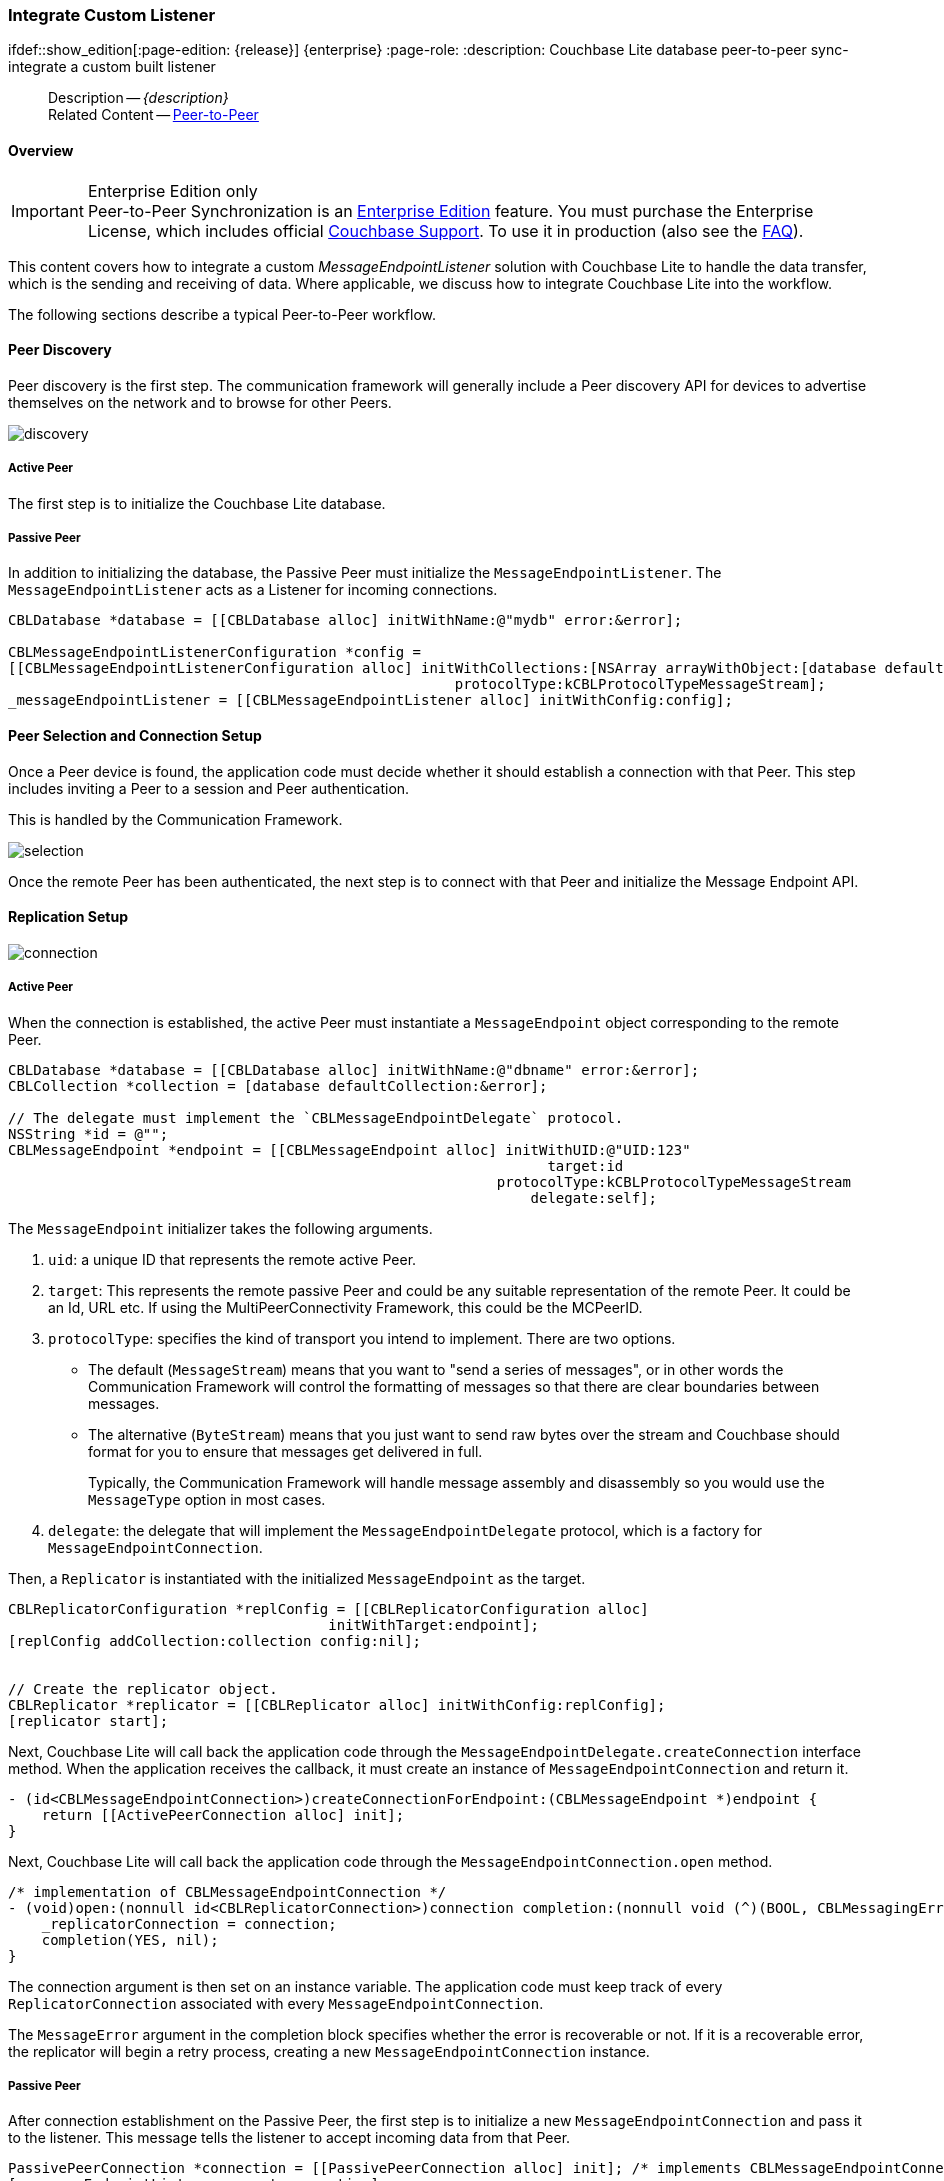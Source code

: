 :docname: p2psync-custom
:page-module: objc
:page-relative-src-path: p2psync-custom.adoc
:page-origin-url: https://github.com/couchbase/docs-couchbase-lite.git
:page-origin-start-path:
:page-origin-refname: antora-assembler-simplification
:page-origin-reftype: branch
:page-origin-refhash: (worktree)
[#objc:p2psync-custom:::]
=== Integrate Custom Listener
:page-aliases: learn/objc-p2psync-custom.adoc
ifdef::show_edition[:page-edition: {release}] {enterprise}
:page-role:
:description: Couchbase Lite database peer-to-peer sync- integrate a custom built listener


:maintenance: 1


// include::ROOT:partial$_show_page_header_block.adoc[]
// :param-name: kotlin
// :param-title: Android
// :param-module: android

[abstract]
--
Description -- _{description}_ +
Related Content -- xref:objc:p2psync-websocket.adoc[Peer-to-Peer]
--

[discrete#objc:p2psync-custom:::overview]
==== Overview

.Enterprise Edition only
IMPORTANT: Peer-to-Peer Synchronization is an https://www.couchbase.com/products/editions[Enterprise Edition] feature.
You must purchase the Enterprise License, which includes official https://www.couchbase.com/support-policy[Couchbase Support].
To use it in production (also see the https://www.couchbase.com/licensing-and-support-faq[FAQ]).

This content covers how to integrate a custom __MessageEndpointListener__ solution with Couchbase Lite to handle the data transfer, which is the sending and receiving of data.
Where applicable, we discuss how to integrate Couchbase Lite into the workflow.

The following sections describe a typical Peer-to-Peer workflow.

[discrete#objc:p2psync-custom:::peer-discovery]
==== Peer Discovery

Peer discovery is the first step.
The communication framework will generally include a Peer discovery API for devices to advertise themselves on the network and to browse for other Peers.

image::couchbase-lite/current/_images/discovery.png[]

[discrete#objc:p2psync-custom:::active-peer]
===== Active Peer

The first step is to initialize the Couchbase Lite database.

[discrete#objc:p2psync-custom:::passive-peer]
===== Passive Peer

In addition to initializing the database, the Passive Peer must initialize the `MessageEndpointListener`.
The `MessageEndpointListener` acts as a Listener for incoming connections.

[source]
----
CBLDatabase *database = [[CBLDatabase alloc] initWithName:@"mydb" error:&error];

CBLMessageEndpointListenerConfiguration *config =
[[CBLMessageEndpointListenerConfiguration alloc] initWithCollections:[NSArray arrayWithObject:[database defaultCollection:&error]]
                                                     protocolType:kCBLProtocolTypeMessageStream];
_messageEndpointListener = [[CBLMessageEndpointListener alloc] initWithConfig:config];
----


[discrete#objc:p2psync-custom:::peer-selection-and-connection-setup]
==== Peer Selection and Connection Setup


Once a Peer device is found, the application code must decide whether it should establish a connection with that Peer.
This step includes inviting a Peer to a session and Peer authentication.

This is handled by the Communication Framework.

image::couchbase-lite/current/_images/selection.png[]

Once the remote Peer has been authenticated, the next step is to connect with that Peer and initialize the Message Endpoint API.


[discrete#objc:p2psync-custom:::replication-setup]
==== Replication Setup


image::couchbase-lite/current/_images/connection.png[]

[discrete#objc:p2psync-custom:::active-peer-2]
===== Active Peer

When the connection is established, the active Peer must instantiate a `MessageEndpoint` object corresponding to the remote Peer.

[source]
----
CBLDatabase *database = [[CBLDatabase alloc] initWithName:@"dbname" error:&error];
CBLCollection *collection = [database defaultCollection:&error];

// The delegate must implement the `CBLMessageEndpointDelegate` protocol.
NSString *id = @"";
CBLMessageEndpoint *endpoint = [[CBLMessageEndpoint alloc] initWithUID:@"UID:123"
                                                                target:id
                                                          protocolType:kCBLProtocolTypeMessageStream
                                                              delegate:self];
----

The `MessageEndpoint` initializer takes the following arguments.

. `uid`: a unique ID that represents the remote active Peer.
. `target`: This represents the remote passive Peer and could be any suitable representation of the remote Peer.
It could be an Id, URL etc.
If using the MultiPeerConnectivity Framework, this could be the MCPeerID.
. `protocolType`: specifies the kind of transport you intend to implement.
There are two options.
 ** The default (`MessageStream`) means that you want to "send a series of messages", or in other words the Communication Framework will control the formatting of messages so that there are clear boundaries between messages.
 ** The alternative (`ByteStream`) means that you just want to send raw bytes over the stream and Couchbase should format for you to ensure that messages get delivered in full.
+
Typically, the Communication Framework will handle message assembly and disassembly so you would use the `MessageType` option in most cases.

. `delegate`: the delegate that will implement the `MessageEndpointDelegate` protocol, which is a factory for `MessageEndpointConnection`.

Then, a `Replicator` is instantiated with the initialized `MessageEndpoint` as the target.

[source]
----
CBLReplicatorConfiguration *replConfig = [[CBLReplicatorConfiguration alloc]
                                      initWithTarget:endpoint];
[replConfig addCollection:collection config:nil];


// Create the replicator object.
CBLReplicator *replicator = [[CBLReplicator alloc] initWithConfig:replConfig];
[replicator start];
----

Next, Couchbase Lite will call back the application code through the `MessageEndpointDelegate.createConnection` interface method.
When the application receives the callback, it must create an instance of `MessageEndpointConnection` and return it.

[source]
----
- (id<CBLMessageEndpointConnection>)createConnectionForEndpoint:(CBLMessageEndpoint *)endpoint {
    return [[ActivePeerConnection alloc] init];
}
----

Next, Couchbase Lite will call back the application code through the `MessageEndpointConnection.open` method.

[source]
----
/* implementation of CBLMessageEndpointConnection */
- (void)open:(nonnull id<CBLReplicatorConnection>)connection completion:(nonnull void (^)(BOOL, CBLMessagingError  *_Nullable))completion {
    _replicatorConnection = connection;
    completion(YES, nil);
}
----

The connection argument is then set on an instance variable.
The application code must keep track of every `ReplicatorConnection` associated with every `MessageEndpointConnection`.

The `MessageError` argument in the completion block specifies whether the error is recoverable or not.
If it is a recoverable error, the replicator will begin a retry process, creating a new `MessageEndpointConnection` instance.

[discrete#objc:p2psync-custom:::passive-peer-2]
===== Passive Peer

After connection establishment on the Passive Peer, the first step is to initialize a new `MessageEndpointConnection` and pass it to the listener.
This message tells the listener to accept incoming data from that Peer.

[source]
----
PassivePeerConnection *connection = [[PassivePeerConnection alloc] init]; /* implements CBLMessageEndpointConnection */
[_messageEndpointListener accept:connection];
----

`messageEndpointListener` is the instance of the `MessageEndpointListener` that was created in the first step (<<objc:p2psync-custom:::peer-discovery,Peer Discovery>>)

Couchbase Lite will call the application code back through the `MessageEndpointConnection.open` method.

[source]
----
/* implementation of CBLMessageEndpointConnection */
- (void)open:(nonnull id<CBLReplicatorConnection>)connection completion:(nonnull void (^)(BOOL, CBLMessagingError *_Nullable))completion {
    _replicatorConnection = connection;
    completion(YES, nil);
}
----

The `connection` argument is then set on an instance variable.
The application code must keep track of every `ReplicatorConnection` associated with every `MessageEndpointConnection`.

At this point, the connection is established, and both Peers are ready to exchange data.


[discrete#objc:p2psync-custom:::pushpull-replication]
==== Push/Pull Replication

Typically, an application needs to send data and receive data.
The directionality of the replication could be any of the following.

* *Push only:* The data is pushed from the local database to the remote database.

* *Pull only:* The data is pulled from the remote database to the local database.

* *Push and Pull:* The data is exchanged both ways.

Usually, the remote is a Sync Gateway database identified through a URL.
In Peer-to-Peer syncing, the remote is another Couchbase Lite database.

image::couchbase-lite/current/_images/replication.png[]

The replication lifecycle is handled through the `MessageEndpointConnection`.

[discrete#objc:p2psync-custom:::active-peer-3]
===== Active Peer

When Couchbase Lite calls back the application code through the `MessageEndpointConnection.send` method, you should send that data to the other Peer using the communication framework.

[source]
----
/* implementation of CBLMessageEndpointConnection */
- (void)send:(nonnull CBLMessage *)message completion:(nonnull void (^)(BOOL, CBLMessagingError  *_Nullable))completion {
    NSData *data = [message toData];
    NSLog(@"%@", data);
    /* send the data to the other peer */
    /* ... */
    /* call the completion handler once the message is sent */
    completion(YES, nil);
}
----

Once the data is sent, call the completion block to acknowledge the completion.
You can use the `MessageError` in the completion block to specify whether the error is recoverable.
If it is a recoverable error, the replicator will begin a retry process, creating a new `MessageEndpointConnection`.


When data is received from the passive Peer via the Communication Framework, you call the `ReplicatorConnection.receive` method.

[source]
----
CBLMessage *message = [CBLMessage fromData:data];
[_replicatorConnection receive:message];
----

The replication connection's `receive` method is called. Which then processes the data to persist to the local database.

[discrete#objc:p2psync-custom:::passive-peer-3]
===== Passive Peer

As in the case of the active Peer, the passive Peer must implement the `MessageEndpointConnection.send` method to send data to the other Peer.

[source]
----
/* implementation of CBLMessageEndpointConnection */
- (void)send:(nonnull CBLMessage *)message completion:(nonnull void (^)(BOOL, CBLMessagingError *_Nullable))completion {
    NSData *data = [message toData];
    NSLog(@"%@", data);
    /* send the data to the other peer */
    /* ... */
    /* call the completion handler once the message is sent */
    completion(YES, nil);
}
----

Once the data is sent, call the completion block to acknowledge the completion.
You can use the `MessageError` in the completion block to specify whether the error is recoverable.
If it is a recoverable error, the replicator will begin a retry process, creating a new `MessageEndpointConnection`.

When data is received from the active Peer via the Communication Framework, you call the `ReplicatorConnection.receive` method.

[source]
----
CBLMessage *message = [CBLMessage fromData:data];
[_replicatorConnection receive:message];
----


[discrete#objc:p2psync-custom:::connection-teardown]
==== Connection Teardown

When a Peer disconnects from a Peer-to-Peer network, all connected Peers are notified.
The disconnect notification is a good opportunity to close and remove a replication connection.
The steps to Teardown the connection are slightly different depending on whether the active or passive Peer disconnects first.
We will cover each case below.

[discrete#objc:p2psync-custom:::initiated-by-active-peer]
===== Initiated by Active Peer

image::couchbase-lite/current/_images/dis-active.png[]

[discrete#objc:p2psync-custom:::active-peer-4]
===== Active Peer

When an active Peer disconnects, it must call the `ReplicatorConnection.close` method.

[source]
----
[_replicatorConnection close:nil];
----

Then, Couchbase Lite will call back your code through the `MessageEndpointConnection.close` to allow the application to disconnect with the Communication Framework.

[source]
----
/* implementation of CBLMessageEndpointConnection */
- (void)close:(nullable NSError *)error completion:(nonnull void (^)(void))completion {
    /* disconnect with communications framework */
    /* ... */
    /* call completion handler */
    completion();
}
----

[discrete#objc:p2psync-custom:::passive-peer-4]
===== Passive Peer

When the passive Peer receives the corresponding disconnect notification from the Communication Framework, it must call the `ReplicatorConnection.close` method.

[source]
----
[_replicatorConnection close:nil];
----

Then, Couchbase Lite will call back your code through the `MessageEndpointConnection.close` to allow the application to disconnect with the Communication Framework.

[source]
----
/* implementation of CBLMessageEndpointConnection */
- (void)close:(nullable NSError *)error completion:(nonnull void (^)(void))completion {
    /* disconnect with communications framework */
    /* ... */
    /* call completion handler */
    completion();
}
----

[discrete#objc:p2psync-custom:::initiated-by-passive-peer]
===== Initiated by Passive Peer

image::couchbase-lite/current/_images/dis-passive.png[]

[discrete#objc:p2psync-custom:::passive-peer-5]
===== Passive Peer

When the passive disconnects, it must class the `MessageEndpointListener.closeAll` method.

[source]
----
[_messageEndpointListener closeAll];
----

Then, Couchbase Lite will call back your code through the `MessageEndpointConnection.close` to allow the application to disconnect with the Communication Framework.

[source]
----
/* implementation of CBLMessageEndpointConnection */
- (void)close:(nullable NSError *)error completion:(nonnull void (^)(void))completion {
    /* disconnect with communications framework */
    /* ... */
    /* call completion handler */
    completion();
}
----

[discrete#objc:p2psync-custom:::active-peer-5]
===== Active Peer

When the active Peer receives the corresponding disconnect notification from the Communication Framework, it must call the `ReplicatorConnection.close` method.

[source]
----
[_replicatorConnection close:nil];
----

Then, Couchbase Lite will call back your code through the `MessageEndpointConnection.close` to allow the application to disconnect with the Communication Framework.

[source]
----
/* implementation of CBLMessageEndpointConnection */
- (void)close:(nullable NSError *)error completion:(nonnull void (^)(void))completion {
    /* disconnect with communications framework */
    /* ... */
    /* call completion handler */
    completion();
}
----


[discrete#objc:p2psync-custom:::related-content]
==== Related Content
++++
<div class="card-row three-column-row">
++++

[.column]
===== {empty}
.How to
* xref:objc:p2psync-websocket-using-passive.adoc[Passive Peer]
* xref:objc:p2psync-websocket-using-active.adoc[Active Peer]


.

[discrete.colum#objc:p2psync-custom:::-2n]
===== {empty}
.Concepts
* xref:objc:landing-p2psync.adoc[Peer-to-Peer Sync]

* https://docs.couchbase.com/mobile/{major}.{minor}.{maintenance-ios}{empty}/couchbase-lite-objc[API References]

.


[discrete.colum#objc:p2psync-custom:::-3n]
===== {empty}
.Community Resources ...
https://forums.couchbase.com/c/mobile/14[Mobile Forum] |
https://blog.couchbase.com/[Blog] |
https://docs.couchbase.com/tutorials/[Tutorials]

.
xref:tutorials:cbl-p2p-sync-websockets:swift/cbl-p2p-sync-websockets.adoc[Getting Started with Peer-to-Peer Synchronization]


++++
</div>
++++


